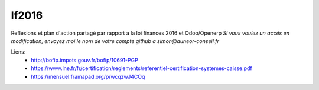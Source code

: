 =======
lf2016
=======
Reflexions et plan d'action partagé par rapport a la loi finances 2016 et Odoo/Openerp
*Si vous voulez un accés en modification, envoyez moi le nom de votre compte github a simon@auneor-conseil.fr*

Liens:
 - http://bofip.impots.gouv.fr/bofip/10691-PGP
 - https://www.lne.fr/fr/certification/reglements/referentiel-certification-systemes-caisse.pdf
 - https://mensuel.framapad.org/p/wcqzwJ4COq
